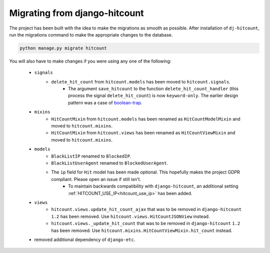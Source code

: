 Migrating from django-hitcount
==============================

The project has been built with the idea to make the migrations as smooth as possible. After installation of ``dj-hitcount``, run the migrations command to make the appropriate changes to the database.

.. code:: sh

    python manage.py migrate hitcount


You will also have to make changes if you were using any one of the following:

    - ``signals``
        - ``delete_hit_count`` from ``hitcount.models`` has been moved to ``hitcount.signals``.
            - The argument ``save_hitcount`` to the function ``delete_hit_count_handler`` (this process the signal ``delete_hit_count``) is now ``keyword-only``. The earlier design pattern was a case of `boolean-trap`_.
    - ``mixins``
        - ``HitCountMixin`` from ``hitcount.models`` has been renamed as ``HitCountModelMixin`` and moved to ``hitcount.mixins``.
        - ``HitCountMixin`` from ``hitcount.views`` has been renamed as ``HitCountViewMixin`` and moved to ``hitcount.mixins``.

    - ``models``
        - ``BlackListIP`` renamed to ``BlockedIP``.
        - ``BlackListUserAgent`` renamed to ``BlockedUserAgent``.
        - The ``ip`` field for ``Hit`` model has been made optional. This hopefully makes the project GDPR compliant. Please open an issue if still isn't.
            - To maintain backwards compatibility with ``django-hitcount``, an additional setting :ref:`HITCOUNT_USE_IP<hitcount_use_ip>` has been added.

    -  ``views``
        - ``hitcount.views.update_hit_count_ajax`` that was to be removed in ``django-hitcount`` ``1.2`` has been removed. Use ``hitcount.views.HitCountJSONView`` instead.

        - ``hitcount.views._update_hit_count`` that was to be removed in ``django-hitcount`` ``1.2`` has been removed. Use ``hitcount.mixins.HitCountViewMixin.hit_count`` instead.

    - removed additional dependency of ``django-etc``.

.. _boolean-trap: https://ariya.io/2011/08/hall-of-api-shame-boolean-trap
